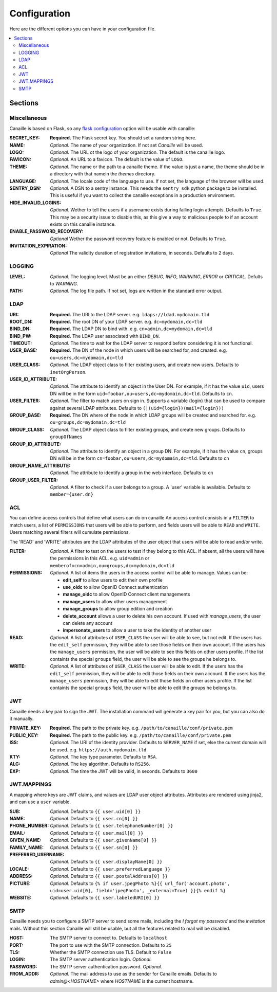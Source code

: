 Configuration
#############

Here are the different options you can have in your configuration file.

.. contents::
   :local:

Sections
========

Miscellaneous
-------------
Canaille is based on Flask, so any `flask configuration <https://flask.palletsprojects.com/en/1.1.x/config/#builtin-configuration-values>`_ option will be usable with canaille:



:SECRET_KEY:
    **Required.** The Flask secret key. You should set a random string here.

:NAME:
    *Optional.* The name of your organization. If not set `Canaille` will be used.

:LOGO:
    *Optional.* The URL ot the logo of your organization. The default is the canaille logo.

:FAVICON:
    *Optional.* An URL to a favicon. The default is the value of ``LOGO``.

:THEME:
    *Optional.* The name or the path to a canaille theme.
    If the value is just a name, the theme should be in a directory with that namein the *themes* directory.

:LANGUAGE:
    *Optional.* The locale code of the language to use. If not set, the language of the browser will be used.

:SENTRY_DSN:
    *Optional.* A DSN to a sentry instance.
    This needs the ``sentry_sdk`` python package to be installed.
    This is useful if you want to collect the canaille exceptions in a production environment.

:HIDE_INVALID_LOGINS:
    *Optional.* Wether to tell the users if a username exists during failing login attempts.
    Defaults to ``True``. This may be a security issue to disable this, as this give a way to malicious people to if an account exists on this canaille instance.

:ENABLE_PASSWORD_RECOVERY:
    *Optional* Wether the password recovery feature is enabled or not.
    Defaults to ``True``.

:INVITATION_EXPIRATION:
    *Optional* The validity duration of registration invitations, in seconds.
    Defaults to 2 days.

LOGGING
-------

:LEVEL:
    *Optional.* The logging level. Must be an either *DEBUG*, *INFO*, *WARNING*, *ERROR* or *CRITICAL*. Defults to *WARNING*.

:PATH:
    *Optional.* The log file path. If not set, logs are written in the standard error output.

LDAP
----

:URI:
    **Required.** The URI to the LDAP server.
    e.g. ``ldaps://ldad.mydomain.tld``

:ROOT_DN:
    **Required.** The root DN of your LDAP server.
    e.g. ``dc=mydomain,dc=tld``

:BIND_DN:
    **Required.** The LDAP DN to bind with.
    e.g. ``cn=admin,dc=mydomain,dc=tld``

:BIND_PW:
    **Required.** The LDAP user associated with ``BIND_DN``.

:TIMEOUT:
    *Optional.* The time to wait for the LDAP server to respond before considering it is not functional.

:USER_BASE:
    **Required.** The DN of the node in which users will be searched for, and created.
    e.g. ``ou=users,dc=mydomain,dc=tld``

:USER_CLASS:
    *Optional.* The LDAP object class to filter existing users, and create new users.
    Defaults to ``inetOrgPerson``.

:USER_ID_ATTRIBUTE:
    *Optional.* The attribute to identify an object in the User DN.
    For example, if it has the value ``uid``, users DN will be in the form ``uid=foobar,ou=users,dc=mydomain,dc=tld``.
    Defaults to ``cn``.

:USER_FILTER:
    *Optional.* The filter to match users on sign in.
    Supports a variable {login} that can be used to compare against several LDAP attributes.
    Defaults to ``(|(uid={login})(mail={login}))``

:GROUP_BASE:
    **Required.** The DN where of the node in which LDAP groups will be created and searched for.
    e.g. ``ou=groups,dc=mydomain,dc=tld``

:GROUP_CLASS:
    *Optional.* The LDAP object class to filter existing groups, and create new groups.
    Defaults to ``groupOfNames``

:GROUP_ID_ATTRIBUTE:
    *Optional.* The attribute to identify an object in a group DN.
    For example, if it has the value ``cn``, groups DN will be in the form ``cn=foobar,ou=users,dc=mydomain,dc=tld``.
    Defaults to ``cn``

:GROUP_NAME_ATTRIBUTE:
    *Optional.* The attribute to identify a group in the web interface.
    Defaults to ``cn``

:GROUP_USER_FILTER:
    *Optional.* A filter to check if a user belongs to a group. A 'user' variable is available.
    Defaults to ``member={user.dn}``

ACL
---
You can define access controls that define what users can do on canaille
An access control consists in a ``FILTER`` to match users, a list of ``PERMISSIONS`` that users will be able to perform, and fields users will be able
to ``READ`` and ``WRITE``. Users matching several filters will cumulate permissions.

The 'READ' and 'WRITE' attributes are the LDAP attributes of the user
object that users will be able to read and/or write.

:FILTER:
    *Optional.* A filter to test on the users to test if they belong to this ACL.
    If absent, all the users will have the permissions in this ACL.
    e.g. ``uid=admin`` or ``memberof=cn=admin,ou=groups,dc=mydomain,dc=tld``

:PERMISSIONS:
    *Optional.* A list of items the users in the access control will be able to manage. Values can be:

    - **edit_self** to allow users to edit their own profile
    - **use_oidc** to allow OpenID Connect authentication
    - **manage_oidc** to allow OpenID Connect client managements
    - **manage_users** to allow other users management
    - **manage_groups** to allow group edition and creation
    - **delete_account** allows a user to delete his own account. If used with *manage_users*, the user can delete any account
    - **impersonate_users** to allow a user to take the identity of another user

:READ:
    *Optional.* A list of attributes of ``USER_CLASS`` the user will be able to see, but not edit.
    If the users has the ``edit_self`` permission, they will be able to see those fields on their own account.
    If the users has the ``manage_users`` permission, the user will be able to see this fields on other users profile.
    If the list containts the special ``groups`` field, the user will be able to see the groups he belongs to.

:WRITE:
    *Optional.* A list of attributes of ``USER_CLASS`` the user will be able to edit.
    If the users has the ``edit_self`` permission, they will be able to edit those fields on their own account.
    If the users has the ``manage_users`` permission, they will be able to edit those fields on other users profile.
    If the list containts the special ``groups`` field, the user will be able to edit the groups he belongs to.


JWT
---
Canaille needs a key pair to sign the JWT. The installation command will generate a key pair for you, but you can also do it manually.

:PRIVATE_KEY:
    **Required.** The path to the private key.
    e.g. ``/path/to/canaille/conf/private.pem``

:PUBLIC_KEY:
    **Required.** The path to the public key.
    e.g. ``/path/to/canaille/conf/private.pem``

:ISS:
    *Optional.* The URI of the identity provider.
    Defaults to ``SERVER_NAME`` if set, else the current domain will be used.
    e.g. ``https://auth.mydomain.tld``

:KTY:
    *Optional.* The key type parameter.
    Defaults to ``RSA``.

:ALG:
    *Optional.* The key algorithm.
    Defaults to ``RS256``.

:EXP:
    *Optional.* The time the JWT will be valid, in seconds.
    Defaults to ``3600``

JWT.MAPPINGS
------------

A mapping where keys are JWT claims, and values are LDAP user object attributes.
Attributes are rendered using jinja2, and can use a ``user`` variable.

:SUB:
    *Optional.* Defaults to ``{{ user.uid[0] }}``

:NAME:
    *Optional.* Defaults to ``{{ user.cn[0] }}``

:PHONE_NUMBER:
    *Optional.* Defaults to ``{{ user.telephoneNumber[0] }}``

:EMAIL:
    *Optional.* Defaults to ``{{ user.mail[0] }}``

:GIVEN_NAME:
    *Optional.* Defaults to ``{{ user.givenName[0] }}``

:FAMILY_NAME:
    *Optional.* Defaults to ``{{ user.sn[0] }}``

:PREFERRED_USERNAME:
    *Optional.* Defaults to ``{{ user.displayName[0] }}``

:LOCALE:
    *Optional.* Defaults to ``{{ user.preferredLanguage }}``

:ADDRESS:
    *Optional.* Defaults to ``{{ user.postalAddress[0] }}``

:PICTURE:
    *Optional.* Defaults to ``{% if user.jpegPhoto %}{{ url_for('account.photo', uid=user.uid[0], field='jpegPhoto', _external=True) }}{% endif %}``

:WEBSITE:
    *Optional.* Defaults to ``{{ user.labeledURI[0] }}``


SMTP
----
Canaille needs you to configure a SMTP server to send some mails, including the *I forgot my password* and the *invitation* mails.
Without this section Canaille will still be usable, but all the features related to mail will be disabled.

:HOST:
    The SMTP server to connect to.
    Defaults to ``localhost``

:PORT:
    The port to use with the SMTP connection.
    Defaults to ``25``

:TLS:
    Whether the SMTP connection use TLS.
    Default to ``False``

:LOGIN:
    The SMTP server authentication login.
    *Optional.*

:PASSWORD:
    The SMTP server authentication password.
    *Optional.*

:FROM_ADDR:
    *Optional.* The mail address to use as the sender for Canaille emails.
    Defaults to `admin@<HOSTNAME>` where `HOSTNAME` is the current hostname.
